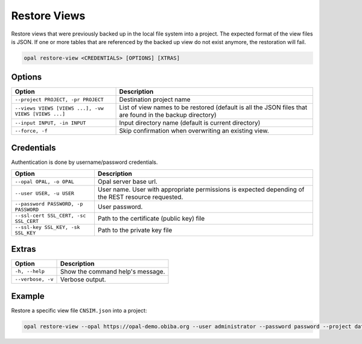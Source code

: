Restore Views
=============

Restore views that were previously backed up in the local file system into a project. The expected format of the
view files is JSON. If one or more tables that are referenced by the backed up view do not exist anymore, the restoration will fail.

.. code-block:: bash

  opal restore-view <CREDENTIALS> [OPTIONS] [XTRAS]

Options
-------
==================================================== =====================================
Option                                               Description
==================================================== =====================================
``--project PROJECT, -pr PROJECT``	                 Destination project name
``--views VIEWS [VIEWS ...], -vw VIEWS [VIEWS ...]`` List of view names to be restored (default is all the JSON files that are found in the backup directory)
``--input INPUT, -in INPUT``                         Input directory name (default is current directory)
``--force, -f``                                      Skip confirmation when overwriting an existing view.
==================================================== =====================================

Credentials
-----------

Authentication is done by username/password credentials.

===================================== ====================================
Option                                Description
===================================== ====================================
``--opal OPAL, -o OPAL``              Opal server base url.
``--user USER, -u USER``              User name. User with appropriate permissions is expected depending of the REST resource requested.
``--password PASSWORD, -p PASSWORD``  User password.
``--ssl-cert SSL_CERT, -sc SSL_CERT`` Path to the certificate (public key) file
``--ssl-key SSL_KEY, -sk SSL_KEY``    Path to the private key file
===================================== ====================================

Extras
------

================= =================
Option            Description
================= =================
``-h, --help``    Show the command help's message.
``--verbose, -v`` Verbose output.
================= =================

Example
-------

Restore a specific view file ``CNSIM.json`` into a project:

.. code-block:: bash

  opal restore-view --opal https://opal-demo.obiba.org --user administrator --password password --project datashield --views CNSIM
